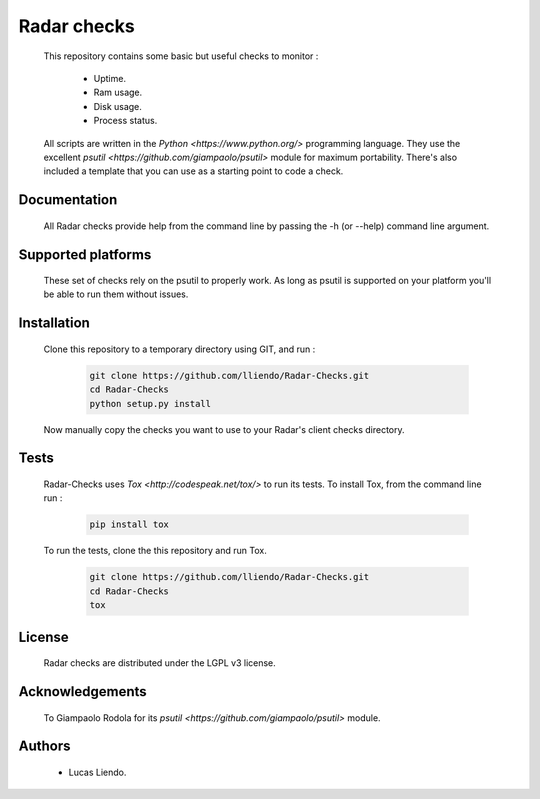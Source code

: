 Radar checks
============

    This repository contains some basic but useful checks to monitor :

        * Uptime.
        * Ram usage.
        * Disk usage.
        * Process status.

    All scripts are written in the `Python <https://www.python.org/>` programming language.
    They use the excellent `psutil <https://github.com/giampaolo/psutil>` module for maximum portability.
    There's also included a template that you can use as a starting point to code
    a check.


Documentation
-------------

    All Radar checks provide help from the command line by passing the -h (or --help)
    command line argument.


Supported platforms
-------------------

    These set of checks rely on the psutil to properly work. As long as psutil is
    supported on your platform you'll be able to run them without issues.


Installation
------------

    Clone this repository to a temporary directory using GIT, and run  :

        .. code-block:: bash

            git clone https://github.com/lliendo/Radar-Checks.git
            cd Radar-Checks
            python setup.py install

    Now manually copy the checks you want to use to your Radar's client checks
    directory.


Tests
-----

    Radar-Checks uses `Tox <http://codespeak.net/tox/>` to run its tests.
    To install Tox, from the command line run :

        .. code-block:: bash
            
            pip install tox

    To run the tests, clone the this repository and run Tox.

        .. code-block:: bash

            git clone https://github.com/lliendo/Radar-Checks.git
            cd Radar-Checks
            tox


License
-------

    Radar checks are distributed under the LGPL v3 license.


Acknowledgements
----------------

    To Giampaolo Rodola for its `psutil <https://github.com/giampaolo/psutil>` module.


Authors
-------

    * Lucas Liendo.
